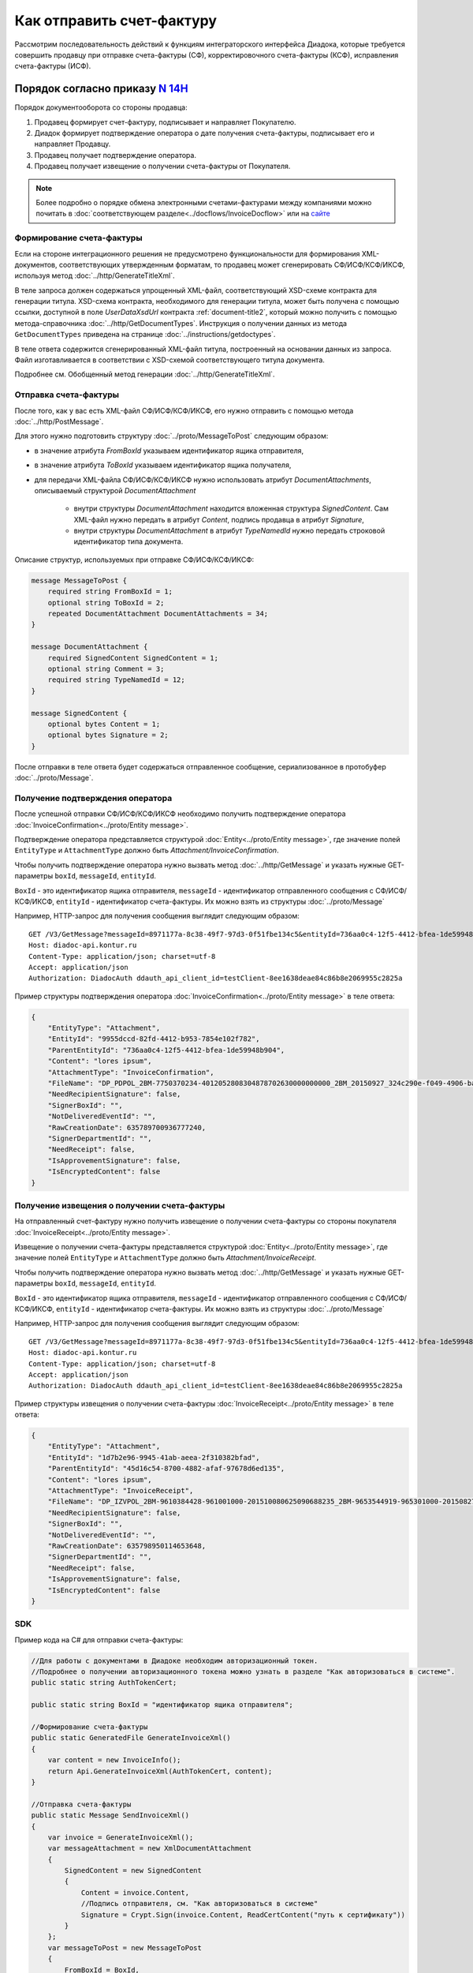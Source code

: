 Как отправить счет-фактуру
==========================

Рассмотрим последовательность действий к функциям интеграторского интерфейса Диадока, которые требуется совершить продавцу при отправке счета-фактуры (СФ), корректировочного счета-фактуры (КСФ), исправления счета-фактуры (ИСФ).

Порядок согласно приказу `N 14Н <https://normativ.kontur.ru/document?moduleId=1&documentId=385831>`_
------------------------------------------------------------------------------------------------------

Порядок документооборота со стороны продавца:

#. Продавец формирует счет-фактуру, подписывает и направляет Покупателю.

#. Диадок формирует подтверждение оператора о дате получения счета-фактуры, подписывает его и направляет Продавцу.

#. Продавец получает подтверждение оператора.

#. Продавец получает извещение о получении счета-фактуры от Покупателя.


.. note:: Более подробно о порядке обмена электронными счетами-фактурами между компаниями можно почитать в :doc:`соответствующем разделе<../docflows/InvoiceDocflow>` или на `сайте <http://www.diadoc.ru/docs/e-invoice/interchange>`__

.. _create_invoice:

Формирование счета-фактуры
~~~~~~~~~~~~~~~~~~~~~~~~~~

Если на стороне интеграционного решения не предусмотрено функциональности для формирования XML-документов, соответствующих утвержденным форматам, то продавец может сгенерировать СФ/ИСФ/КСФ/ИКСФ, используя метод :doc:`../http/GenerateTitleXml`.

В теле запроса должен содержаться упрощенный XML-файл, соответствующий XSD-схеме контракта для генерации титула.
XSD-схема контракта, необходимого для генерации титула, может быть получена с помощью ссылки, доступной в поле *UserDataXsdUrl* контракта :ref:`document-title2`, который можно получить с помощью метода-справочника :doc:`../http/GetDocumentTypes`. Инструкция о получении данных из метода ``GetDocumentTypes`` приведена на странице :doc:`../instructions/getdoctypes`.

В теле ответа содержится сгенерированный XML-файл титула, построенный на основании данных из запроса. Файл изготавливается в соответствии с XSD-схемой соответствующего титула документа.

Подробнее см. Обобщенный метод генерации :doc:`../http/GenerateTitleXml`.

.. _send_invoice:

Отправка счета-фактуры
~~~~~~~~~~~~~~~~~~~~~~

После того, как у вас есть XML-файл СФ/ИСФ/КСФ/ИКСФ, его нужно отправить с помощью метода :doc:`../http/PostMessage`.

Для этого нужно подготовить структуру :doc:`../proto/MessageToPost` следующим образом:

-  в значение атрибута *FromBoxId* указываем идентификатор ящика отправителя,

-  в значение атрибута *ToBoxId* указываем идентификатор ящика получателя,

-  для передачи XML-файла СФ/ИСФ/КСФ/ИКСФ нужно использовать атрибут *DocumentAttachments*, описываемый структурой *DocumentAttachment*

	-  внутри структуры *DocumentAttachment* находится вложенная структура *SignedContent*. Сам XML-файл нужно передать в атрибут *Content*, подпись продавца в атрибут *Signature*,
	-  внутри структуры *DocumentAttachment* в атрибут *TypeNamedId* нужно передать строковой идентификатор типа документа.

Описание структур, используемых при отправке СФ/ИСФ/КСФ/ИКСФ:

.. code-block:: protobuf

    message MessageToPost {
        required string FromBoxId = 1;
        optional string ToBoxId = 2;
        repeated DocumentAttachment DocumentAttachments = 34;
    }

    message DocumentAttachment {
        required SignedContent SignedContent = 1;
        optional string Comment = 3;
	required string TypeNamedId = 12;
    }

    message SignedContent {
        optional bytes Content = 1;
        optional bytes Signature = 2;
    }

После отправки в теле ответа будет содержаться отправленное сообщение, сериализованное в протобуфер :doc:`../proto/Message`.

.. _receive_confirmation_seller:

Получение подтверждения оператора
~~~~~~~~~~~~~~~~~~~~~~~~~~~~~~~~~

После успешной отправки СФ/ИСФ/КСФ/ИКСФ необходимо получить подтверждение оператора :doc:`InvoiceConfirmation<../proto/Entity message>`.

Подтверждение оператора представляется структурой :doc:`Entity<../proto/Entity message>`, где значение полей ``EntityType`` и ``AttachmentType`` должно быть *Attachment/InvoiceConfirmation*.

Чтобы получить подтверждение оператора нужно вызвать метод :doc:`../http/GetMessage` и указать нужные GET-параметры ``boxId``, ``messageId``, ``entityId``.

``BoxId`` - это идентификатор ящика отправителя, ``messageId`` - идентификатор отправленного сообщения с СФ/ИСФ/КСФ/ИКСФ, ``entityId`` - идентификатор счета-фактуры. Их можно взять из структуры :doc:`../proto/Message`

Например, HTTP-запрос для получения сообщения выглядит следующим образом:

::

    GET /V3/GetMessage?messageId=8971177a-8c38-49f7-97d3-0f51fbe134c5&entityId=736aa0c4-12f5-4412-bfea-1de59948b904&boxId=96339010-4c66-462d-a917-7f31bb8d80c4 HTTP/1.1
    Host: diadoc-api.kontur.ru
    Content-Type: application/json; charset=utf-8
    Accept: application/json
    Authorization: DiadocAuth ddauth_api_client_id=testClient-8ee1638deae84c86b8e2069955c2825a

Пример структуры подтверждения оператора :doc:`InvoiceConfirmation<../proto/Entity message>` в теле ответа:

.. code-block:: json

   {
       "EntityType": "Attachment",
       "EntityId": "9955dccd-82fd-4412-b953-7854e102f782",
       "ParentEntityId": "736aa0c4-12f5-4412-bfea-1de59948b904",
       "Content": "lores ipsum",
       "AttachmentType": "InvoiceConfirmation",
       "FileName": "DP_PDPOL_2BM-7750370234-4012052808304878702630000000000_2BM_20150927_324c290e-f049-4906-baac-1ddcd7f3c2ff.xml",
       "NeedRecipientSignature": false,
       "SignerBoxId": "",
       "NotDeliveredEventId": "",
       "RawCreationDate": 635789700936777240,
       "SignerDepartmentId": "",
       "NeedReceipt": false,
       "IsApprovementSignature": false,
       "IsEncryptedContent": false
   }

.. _receive_receipt:

Получение извещения о получении счета-фактуры
~~~~~~~~~~~~~~~~~~~~~~~~~~~~~~~~~~~~~~~~~~~~~

На отправленный счет-фактуру нужно получить извещение о получении счета-фактуры со стороны покупателя :doc:`InvoiceReceipt<../proto/Entity message>`.

Извещение о получении счета-фактуры представляется структурой :doc:`Entity<../proto/Entity message>`, где значение полей ``EntityType`` и ``AttachmentType`` должно быть *Attachment/InvoiceReceipt*.

Чтобы получить подтверждение оператора нужно вызвать метод :doc:`../http/GetMessage` и указать нужные GET-параметры ``boxId``, ``messageId``, ``entityId``.

``BoxId`` - это идентификатор ящика отправителя, ``messageId`` - идентификатор отправленного сообщения с СФ/ИСФ/КСФ/ИКСФ, ``entityId`` - идентификатор счета-фактуры. Их можно взять из структуры :doc:`../proto/Message`

Например, HTTP-запрос для получения сообщения выглядит следующим образом:

::

    GET /V3/GetMessage?messageId=8971177a-8c38-49f7-97d3-0f51fbe134c5&entityId=736aa0c4-12f5-4412-bfea-1de59948b904&boxId=96339010-4c66-462d-a917-7f31bb8d80c4 HTTP/1.1
    Host: diadoc-api.kontur.ru
    Content-Type: application/json; charset=utf-8
    Accept: application/json
    Authorization: DiadocAuth ddauth_api_client_id=testClient-8ee1638deae84c86b8e2069955c2825a

Пример структуры извещения о получении счета-фактуры :doc:`InvoiceReceipt<../proto/Entity message>` в теле ответа:

.. code-block:: json

   {
       "EntityType": "Attachment",
       "EntityId": "1d7b2e96-9945-41ab-aeea-2f310382bfad",
       "ParentEntityId": "45d16c54-8700-4882-afaf-97678d6ed135",
       "Content": "lores ipsum",
       "AttachmentType": "InvoiceReceipt",
       "FileName": "DP_IZVPOL_2BM-9610384428-961001000-201510080625090688235_2BM-9653544919-965301000-201508270726013081470_20151008_6bbfab54-4e9f-4ca1-99eb-37f34880a784.xml",
       "NeedRecipientSignature": false,
       "SignerBoxId": "",
       "NotDeliveredEventId": "",
       "RawCreationDate": 635798950114653648,
       "SignerDepartmentId": "",
       "NeedReceipt": false,
       "IsApprovementSignature": false,
       "IsEncryptedContent": false
   }

SDK
~~~~~~~~~~~~~~~~~~

Пример кода на C# для отправки счета-фактуры:

.. code-block:: csharp

	//Для работы с документами в Диадоке необходим авторизационный токен.
	//Подробнее о получении авторизационного токена можно узнать в разделе "Как авторизоваться в системе".
	public static string AuthTokenCert;

	public static string BoxId = "идентификатор ящика отправителя";

	//Формирование счета-фактуры
	public static GeneratedFile GenerateInvoiceXml()
	{
	    var content = new InvoiceInfo();
	    return Api.GenerateInvoiceXml(AuthTokenCert, content);
	}

	//Отправка счета-фактуры
	public static Message SendInvoiceXml()
	{
	    var invoice = GenerateInvoiceXml();
	    var messageAttachment = new XmlDocumentAttachment
	    {
		SignedContent = new SignedContent
		{
		    Content = invoice.Content,
		    //Подпись отправителя, см. "Как авторизоваться в системе"
		    Signature = Crypt.Sign(invoice.Content, ReadCertContent("путь к сертификату"))
		}
	    };
	    var messageToPost = new MessageToPost
	    {
		FromBoxId = BoxId,
		ToBoxId = "идентификатор ящика получателя",
		Invoices =
		{
		    messageAttachment
		}
	    };
	    return Api.PostMessage(AuthTokenCert, messageToPost);
	}

	//Получение извещения о получении счета-фактуры
	public static byte[] GetInvoiceReceipt(Message invoiceMessage)
	{
	    var receiptEntityId = "";
	    foreach (var entity in invoiceMessage.Entities)
	    {
		if (entity.AttachmentType == AttachmentType.InvoiceReceipt && entity.ParentEntityId == invoiceMessage.Entities[0].EntityId)
		{
		    receiptEntityId = entity.EntityId;
		}
	    }

	    return Api.GetEntityContent(AuthTokenCert, BoxId, invoiceMessage.MessageId, receiptEntityId);
	}

	public static void Main()
	{
	    var invoiceMessage = SendInvoiceXml();

	    //Оператор формирует подтверждение в течение нескольких секунд.
	    //Для получения сообщения с подтверждением необходимо вызвать метод GetMessage()
	    var invoiceMessageWithConfirmation = Api.GetMessage(AuthTokenCert, BoxId, invoiceMessage.MessageId);

	    //Технический документ можно получить в виде массива байтов.
	    //Для получения сообщения с новыми вложениями необходимо снова вызвать метод GetMessage()
	    var invoiceMessageWithReceipt = Api.GetMessage(AuthTokenCert, BoxId, invoiceMessage.MessageId);

	    //Технический документ можно получить в виде массива байтов.
	    var invoiceReceipt = GetInvoiceReceipt(invoiceMessageWithReceipt);
	}

Порядок согласно приказу `N 174Н <https://normativ.kontur.ru/document?moduleId=1&documentId=268278>`_ (утратил силу с 01.07.2021)
---------------------------------------------------------------------------------------------------------------------------------

.. collapse:: Подробнее

	Порядок документооборота со стороны продавца:

	#. Продавец формирует счет-фактуру, подписывает и направляет Покупателю.

	#. Диадок формирует подтверждение оператора о дате получения счета-фактуры, подписывает его и направляет Продавцу.

	#. Продавец получает подтверждение оператора и отправляет в ответ подписанное извещение о получении подтверждения.

	#. Продавец получает извещение о получении счета-фактуры от Покупателя.

	**Формирование счета-фактуры**

	Действия аналогичны инструкции для обмена СФ по 14Н (см. :ref:`create_invoice`).

	**Отправка счета-фактуры**

	Действия аналогичны инструкции для обмена СФ по 14Н (см. :ref:`send_invoice`).

	**Получение подтверждения оператора**

	Действия аналогичны инструкции для обмена СФ по 14Н (см. :ref:`receive_confirmation_seller`).

	**Формирование извещения о получении подтверждения оператора**

	После того, как продавец получил подтверждение оператора, он должен отправить в ответ подписанное извещение :doc:`InvoiceReceipt<../proto/Entity message>` о получении подтверждения.

	Извещение о получении подтверждения оператора представляется структурой :doc:`Entity<../proto/Entity message>`, где значение полей ``EntityType`` и ``AttachmentType`` должно быть *Attachment/InvoiceReceipt*.

	В API Диадока есть метод, который позволяет сформировать извещение о получении подтверждения оператора - :doc:`../http/GenerateReceiptXml`, при вызове этого метода нужно корректно указать GET-параметры ``boxId``, ``messageId``, ``attachmentId`` и передать в тело запроса данные о подписанте генерируемого извещения в виде сериализованной структуры :doc:`../proto/Signer`.

	``BoxId`` - это идентификатор ящика отправителя, ``messageId`` - идентификатор отправленного сообщения с СФ/ИСФ/КСФ/ИКСФ, ``attachmentId`` - идентификатор подтверждение оператора. Их можно взять из структуры :doc:`../proto/Message`.

	Например, HTTP-запрос для формирования извещение о получении подтверждения оператора выглядит следующим образом:

	::

		POST /GenerateReceiptXml?boxId=db32772b-9256-49a8-a133-fda593fda38a&messageId=a9093c56-7c48-4ab1-bc87-efb04e7d4400&attachmentId=f80738a3-b0bc-426a-aadf-6967ec1b53df HTTP/1.1
		Host: diadoc-api.kontur.ru
		Content-Type: application/json charset=utf-8
		Accept: application/json
		Authorization: DiadocAuth ddauth_api_client_id=testClient-8ee1638deae84c86b8e2069955c2825a

	Пример структуры в теле запроса, содержащей данные о подписанте генерируемого извещения :doc:`../proto/Signer`:

	.. code-block:: json

	   {
		   "SignerCertificate": "",
		   "SignerDetails ": {
			"Surname": "Иванов",
			"FirstName": "Иван",
			"Patronymic": "Иванович",
			"JobTitle": "QA",
			"Inn": "1234567",
			"SoleProprietorRegistrationCertificate": "",
		   },
	   }

	В теле ответа содержится XML-файл с извещением о получении документа ``attachmentId`` из сообщения ``messageId`` в ящике ``boxId``.

	**Отправка извещения о получении подтверждения оператора**

	Полученное на предыдущем этапе извещение нужно подписать и отправить. Подписание извещения происходит на стороне клиента, после того как извещение подписано, его нужно отправить вместе с файлом подписи воспользовавшись методом :doc:`../http/PostMessagePatch`.

	Для этого нужно подготовить структуру :doc:`../proto/MessagePatchToPost` следующим образом:

	-  в значение атрибута *BoxId* указываем идентификатор ящика отправителя,

	-  в значение атрибута *MessageId* указываем идентификатор модифицируемого сообщения,

	-  для передачи XML-файла извещения нужно использовать атрибут *Receipts*, описываемый структурой :ref:`ReceiptAttachment`

	  -  в поле *ParentEntityId* нужно указать идентификатор (*EntityId*) подтверждения оператора, полученный на предыдущем шаге,

	  -  внутри структуры *ReceiptAttachment* находится вложенная структура *SignedContent*,

	  -  сам XML-файл нужно передать в атрибут *Content*, подпись продавца в атрибут *Signature*

	.. code-block:: protobuf

		message MessagePatchToPost {
			required string BoxId = 1;
			required string MessageId = 2;
			repeated ReceiptAttachment Receipts = 3;
		}

		message ReceiptAttachment  {
			required string ParentEntityId  = 1;
			required SignedContent SignedContent = 2;

		}

		message SignedContent {
			optional bytes Content = 1;
			optional bytes Signature = 2;
		}

	Пример структуры в теле запроса, содержащей данные о передаваемом извещении :doc:`../proto/MessagePatchToPost`:

	.. code-block:: json

		{
		  "BoxId": "db32772b-9256-49a8-a133-fda593fda38a",
		  "MessageId": "a9093c56-7c48-4ab1-bc87-efb04e7d4400",
		  "Receipts":
		  [
			{
			  "ParentEntityId":"f80738a3-b0bc-426a-aadf-6967ec1b53df",
			  "SignedContent":
				{
				  "Content": "...",
				  "Signature": "...",
				},
			  "Comment": "Подписание извещения о получении подтверждения оператора",
			}
		 ]
		}

	**Получение извещения о получении счета-фактуры**

	Действия аналогичны инструкции для обмена СФ по 14Н (см. :ref:`receive_receipt`).

	**SDK**

	Пример кода на C# для отправки счета-фактуры:

	.. code-block:: csharp

		//Для работы с документами в Диадоке необходим авторизационный токен.
		//Подробнее о получении авторизационного токена можно узнать в разделе "Как авторизоваться в системе".
		public static string AuthTokenCert;

		public static string BoxId = "идентификатор ящика отправителя";

		//Формирование счета-фактуры
		public static GeneratedFile GenerateInvoiceXml()
		{
			var content = new InvoiceInfo()
			{
				//Заполняется согласно структуре InvoiceInfo
			};
			return Api.GenerateInvoiceXml(AuthTokenCert, content);
		}

		//Отправка счета-фактуры
		public static Message SendInvoiceXml()
		{
			var invoice = GenerateInvoiceXml();
			var messageAttachment = new XmlDocumentAttachment
			{
				SignedContent = new SignedContent
				{
					Content = invoice.Content,
					//Подпись отправителя, см. "Как авторизоваться в системе"
					Signature = Crypt.Sign(invoice.Content, ReadCertContent("путь к сертификату"))
				}
			};
			var messageToPost = new MessageToPost
			{
				FromBoxId = BoxId,
				ToBoxId = "идентификатор ящика получателя",
				Invoices =
				{
					messageAttachment
				}
			};
			return Api.PostMessage(AuthTokenCert, messageToPost);
		}

		//Получение подтверждения оператора, формирование и отправка извещения о получении
		public static void GetInvoiceConfirmationAndSendReceipt(Message invoiceMessage)
		{
			var confirmationEntityId = "";

			foreach (var entity in invoiceMessage.Entities)
			{
				if (entity.AttachmentType == AttachmentType.InvoiceConfirmation)
				{
					confirmationEntityId = entity.EntityId;
					break;
				}
			}

			var receipt = Api.GenerateReceiptXml(AuthTokenCert, BoxId, invoiceMessage.MessageId, confirmationEntityId, new Signer()
			{
				//Подпись отправителя, см. "Как авторизоваться в системе"
				SignerCertificate = ReadCertContent("путь к сертификату"),
				SignerDetails = new SignerDetails()
				{
					//Заполняется согласно структуре SignerDetails
				}
			});

			var receiptAttachment = new ReceiptAttachment()
			{
				ParentEntityId = confirmationEntityId,
				SignedContent = new SignedContent()
				{
					Content = receipt.Content,
					//Подпись отправителя, см. "Как авторизоваться в системе"
					Signature = Crypt.Sign(receipt.Content, ReadCertContent("путь к сертификату"))
				}
			};

			var receiptPatch = new MessagePatchToPost()
			{
				BoxId = BoxId,
				MessageId = invoiceMessage.MessageId,
				Receipts =
				{
					receiptAttachment
				}
			};

			Api.PostMessagePatch(AuthTokenCert, receiptPatch);
		}

		//Получение извещения о получении счета-фактуры
		public static byte[] GetInvoiceReceipt(Message invoiceMessage)
		{
			var receiptEntityId = "";
			foreach (var entity in invoiceMessage.Entities)
			{
				if (entity.AttachmentType == AttachmentType.InvoiceReceipt &&
					entity.ParentEntityId == invoiceMessage.Entities[0].EntityId)
					receiptEntityId = entity.EntityId;
			}
			return Api.GetEntityContent(AuthTokenCert, BoxId, invoiceMessage.MessageId, receiptEntityId);
		}

		public static void Main()
		{
			var invoiceMessage = SendInvoiceXml();

			//Оператор формирует подтверждение в течение нескольких секунд.
			//Для получения сообщения с подтверждением необходимо вызвать метод GetMessage()
			var invoiceMessageWithConfirmation = Api.GetMessage(AuthTokenCert, BoxId, invoiceMessage.MessageId);

			GetInvoiceConfirmationAndSendReceipt(invoiceMessageWithConfirmation);

			//Технический документ можно получить в виде массива байтов.
			//Для получения сообщения с новыми вложениями необходимо снова вызвать метод GetMessage()
			var invoiceMessageWithReceipt = Api.GetMessage(AuthTokenCert, BoxId, invoiceMessage.MessageId);
			var invoiceMessageWithReceipt = Api.GetMessage(AuthTokenCert, BoxId, invoiceMessage.MessageId);

			//Технический документ можно получить в виде массива байтов.
			var invoiceReceipt = GetInvoiceReceipt(invoiceMessageWithReceipt);
		}